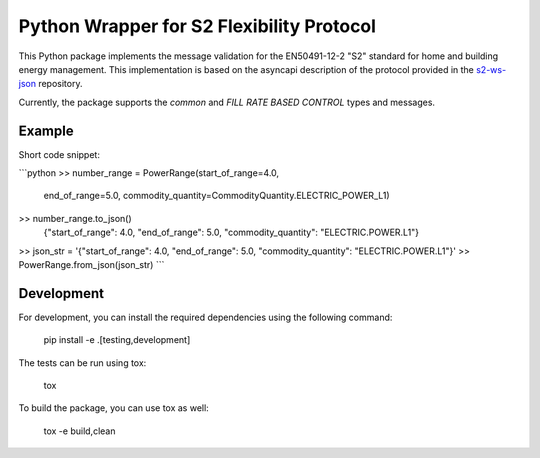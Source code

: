 Python Wrapper for S2 Flexibility Protocol
===========================================

.. image:: https://pypip.in/v/s2-python/badge.png
    :target: https://crate.io/packages/s2-python/
    :alt: Latest PyPI version

.. image:: https://pypip.in/d/s2-python/badge.png
    :target: https://crate.io/packages/s2-python/
    :alt: Number of PyPI downloads

|PyPI pyversions|

.. |PyPI pyversions| image:: https://img.shields.io/pypi/pyversions/ansicolortags.svg
   :target: https://pypi.python.org/pypi/s2-python/

|PyPI version fury.io|

.. |PyPI version fury.io| image:: https://badge.fury.io/py/ansicolortags.svg
   :target: https://pypi.python.org/pypi/s2-python/

|PyPI license|

.. |PyPI license| image:: https://img.shields.io/pypi/l/ansicolortags.svg
   :target: https://pypi.python.org/pypi/s2-python/

This Python package implements the message validation for the EN50491-12-2 "S2" standard for home and building energy management. This implementation
is based on the asyncapi description of the protocol provided in the `s2-ws-json <https://github.com/flexiblepower/s2-ws-json/>`_ repository. 

Currently, the package supports the *common* and *FILL RATE BASED CONTROL* types and messages.


Example
---------
Short code snippet:

```python
>> number_range = PowerRange(start_of_range=4.0,
                            end_of_range=5.0,
                            commodity_quantity=CommodityQuantity.ELECTRIC_POWER_L1)
>> number_range.to_json()
    {"start_of_range": 4.0, "end_of_range": 5.0, "commodity_quantity": "ELECTRIC.POWER.L1"}
>> json_str = '{"start_of_range": 4.0, "end_of_range": 5.0, "commodity_quantity": "ELECTRIC.POWER.L1"}'
>> PowerRange.from_json(json_str)
```

Development
-------------

For development, you can install the required dependencies using the following command:

    pip install -e .[testing,development]


The tests can be run using tox:

    tox

To build the package, you can use tox as well:

    tox -e build,clean
    



